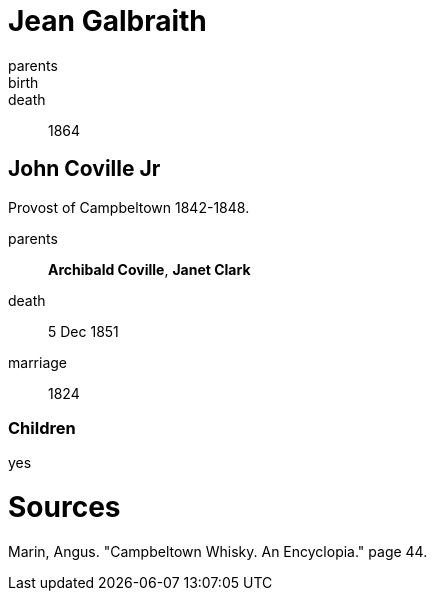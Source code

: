= Jean Galbraith

parents:: 
birth::
death:: 1864

== John Coville Jr

Provost of Campbeltown 1842-1848.

parents:: *Archibald Coville*, *Janet Clark*
death:: 5 Dec 1851
marriage:: 1824

=== Children

yes

= Sources

Marin, Angus. "Campbeltown Whisky. An Encyclopia."  page 44.
